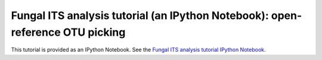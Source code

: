 .. _fungal_its_tutorial:

==============================================================================
Fungal ITS analysis tutorial (an IPython Notebook): open-reference OTU picking
==============================================================================

This tutorial is provided as an IPython Notebook. See the `Fungal ITS analysis tutorial IPython Notebook <http://nbviewer.ipython.org/github/biocore/qiime/blob/1.9.1/examples/ipynb/Fungal-ITS-analysis.ipynb>`_.
